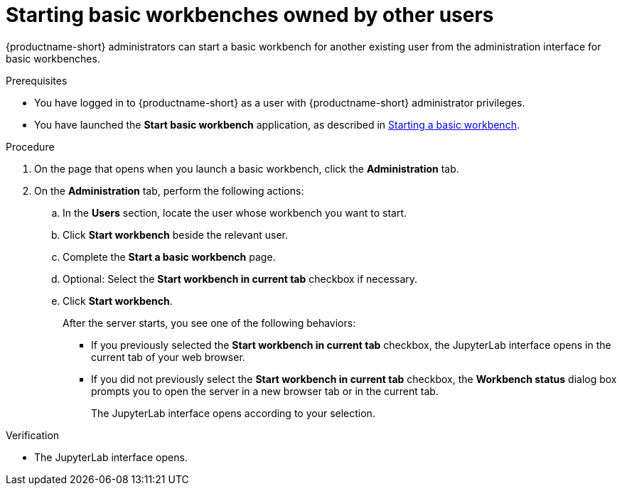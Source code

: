 :_module-type: PROCEDURE

[id='starting-basic-workbenches-owned-by-other-users_{context}']
= Starting basic workbenches owned by other users

[role='_abstract']
{productname-short} administrators can start a basic workbench for another existing user from the administration interface for basic workbenches.

.Prerequisites
* You have logged in to {productname-short} as a user with {productname-short} administrator privileges. 

ifdef::upstream[]
* You have launched the *Start basic workbench* application, as described in link:{odhdocshome}/working-with-connected-applications/#starting-a-basic-workbench_connected-apps[Starting a basic workbench].
endif::[]

ifndef::upstream[]
* You have launched the *Start basic workbench* application, as described in link:{rhoaidocshome}{default-format-url}/working_with_connected_applications/using-basic-workbenches_connected-apps#starting-a-basic-workbench_connected-apps[Starting a basic workbench].
endif::[]

.Procedure
. On the page that opens when you launch a basic workbench, click the *Administration* tab.
. On the *Administration* tab, perform the following actions:
.. In the *Users* section, locate the user whose workbench you want to start.
.. Click *Start workbench* beside the relevant user.
.. Complete the *Start a basic workbench* page.
.. Optional: Select the *Start workbench in current tab* checkbox if necessary.
.. Click *Start workbench*.
+
After the server starts, you see one of the following behaviors:
+
--
* If you previously selected the *Start workbench in current tab* checkbox, the JupyterLab interface opens in the current tab of your web browser.
* If you did not previously select the *Start workbench in current tab* checkbox, the *Workbench status* dialog box prompts you to open the server in a new browser tab or in the current tab. 
+
The JupyterLab interface opens according to your selection.
--

.Verification
* The JupyterLab interface opens.

